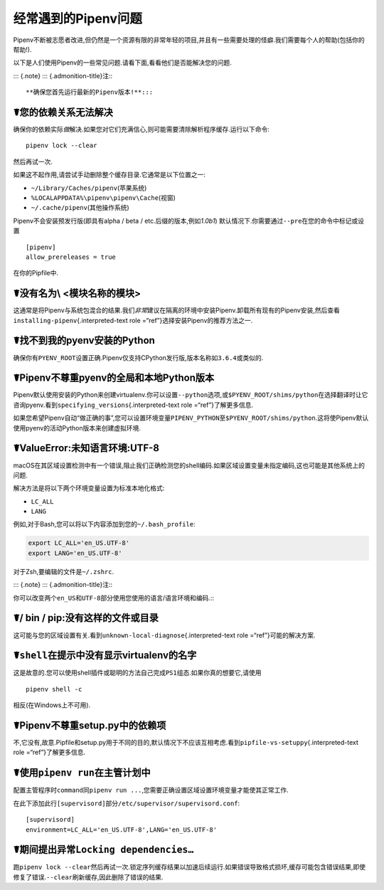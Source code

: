 .. _diagnose:

经常遇到的Pipenv问题
====================

Pipenv不断被志愿者改进,但仍然是一个资源有限的非常年轻的项目,并且有一些需要处理的怪癖.我们需要每个人的帮助(包括你的帮助!).

以下是人们使用Pipenv的一些常见问题.请看下面,看看他们是否能解决您的问题.

::: {.note} ::: {.admonition-title}注:::

**确保您首先运行最新的Pipenv版本!**:::

☤您的依赖关系无法解决
---------------------

确保你的依赖实际\ *做*\ 解决.如果您对它们充满信心,则可能需要清除解析程序缓存.运行以下命令:

::

   pipenv lock --clear

然后再试一次.

如果这不起作用,请尝试手动删除整个缓存目录.它通常是以下位置之一:

-  ``~/Library/Caches/pipenv``\ (苹果系统)
-  ``%LOCALAPPDATA%\pipenv\pipenv\Cache``\ (视窗)
-  ``~/.cache/pipenv``\ (其他操作系统)

Pipenv不会安装预发行版(即具有alpha / beta /
etc.后缀的版本,例如\ *1.0b1*)
默认情况下.你需要通过\ ``--pre``\ 在您的命令中标记或设置

::

   [pipenv]
   allow_prereleases = true

在你的Pipfile中.

☤没有名为\\ <模块名称的模块>
----------------------------

这通常是将Pipenv与系统包混合的结果.我们\ *非常*\ 建议在隔离的环境中安装Pipenv.卸载所有现有的Pipenv安装,然后查看\ ``installing-pipenv``\ {.interpreted-text
role =“ref”}选择安装Pipenv的推荐方法之一.

☤找不到我的pyenv安装的Python
----------------------------

确保你有\ ``PYENV_ROOT``\ 设置正确.Pipenv仅支持CPython发行版,版本名称如\ ``3.6.4``\ 或类似的.

☤Pipenv不尊重pyenv的全局和本地Python版本
----------------------------------------

Pipenv默认使用安装的Python来创建virtualenv.你可以设置\ ``--python``\ 选项,或\ ``$PYENV_ROOT/shims/python``\ 在选择翻译时让它咨询pyenv.看到\ ``specifying_versions``\ {.interpreted-text
role =“ref”}了解更多信息.

如果您希望Pipenv自动“做正确的事”,您可以设置环境变量\ ``PIPENV_PYTHON``\ 至\ ``$PYENV_ROOT/shims/python``.这将使Pipenv默认使用pyenv的活动Python版本来创建虚拟环境.

.. _unknown-local-diagnose:

☤ValueError:未知语言环境:UTF-8
------------------------------

macOS在其区域设置检测中有一个错误,阻止我们正确检测您的shell编码.如果区域设置变量未指定编码,这也可能是其他系统上的问题.

解决方法是将以下两个环境变量设置为标准本地化格式:

-  ``LC_ALL``
-  ``LANG``

例如,对于Bash,您可以将以下内容添加到您的\ ``~/.bash_profile``:

.. code:: bash

   export LC_ALL='en_US.UTF-8'
   export LANG='en_US.UTF-8'

对于Zsh,要编辑的文件是\ ``~/.zshrc``.

::: {.note} ::: {.admonition-title}注:::

你可以改变两个\ ``en_US``\ 和\ ``UTF-8``\ 部分使用您使用的语言/语言环境和编码.:::

☤/ bin / pip:没有这样的文件或目录
---------------------------------

这可能与您的区域设置有关.看到\ ``unknown-local-diagnose``\ {.interpreted-text
role =“ref”}可能的解决方案.

☤\ ``shell``\ 在提示中没有显示virtualenv的名字
----------------------------------------------

这是故意的.您可以使用shell插件或聪明的方法自己完成\ ``PS1``\ 组态.如果你真的想要它,请使用

::

   pipenv shell -c

相反(在Windows上不可用).

☤Pipenv不尊重setup.py中的依赖项
-------------------------------

不,它没有,故意.Pipfile和setup.py用于不同的目的,默认情况下不应该互相考虑.看到\ ``pipfile-vs-setuppy``\ {.interpreted-text
role =“ref”}了解更多信息.

☤使用\ ``pipenv run``\ 在主管计划中
-----------------------------------

配置主管程序时\ ``command``\ 同\ ``pipenv run ...``,您需要正确设置区域设置环境变量才能使其正常工作.

在此下添加此行\ ``[supervisord]``\ 部分\ ``/etc/supervisor/supervisord.conf``:

::

   [supervisord]
   environment=LC_ALL='en_US.UTF-8',LANG='en_US.UTF-8'

☤期间提出异常\ ``Locking dependencies…``
----------------------------------------

跑\ ``pipenv lock --clear``\ 然后再试一次.锁定序列缓存结果以加速后续运行.如果错误导致格式损坏,缓存可能包含错误结果,即使修复了错误.\ ``--clear``\ 刷新缓存,因此删除了错误的结果.
